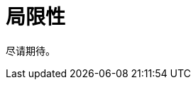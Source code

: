= 局限性

尽请期待。

// * 当导出 `TreeTable` 或 `TreeDataGrid` 时，不会在层级属性（即表示树结构的属性）添加缩进。
// * 当导出 `GroupTable` 时，不会在 Excel 文件添加分组。
// * 不支持导出具有组合主键的实体。

// [[exporting-tables-with-generated-columns]]
// == 导出带有生成列的表格

// 如果在 `Table`、`GroupTable` 或 `TreeTable` 中使用了自定义的 xref:ui:vcl/components/table.adoc#table-column-generation[生成列]，则默认不会导出这些列的数据。

// 可以使用 xref:actions.adoc[ExportAction] 类的 `addColumnValueProvider()` 方法定义获取这些列值的方法。

// 下面示例中，`isEmail` 列使用了 `columnGenerator`。如需使用 `ExcelExportAction` 导出列值，添加一个方法从该列获取值：

// [source,java,indent=0]
// ----
// include::example$/ex1/src/main/java/gridexport/ex1/screen/customer/CustomerBrowse.java[tags=customers-table-excel-export;on-init-start;add-column-value-provider;on-init-end;generated-column]
// ----
